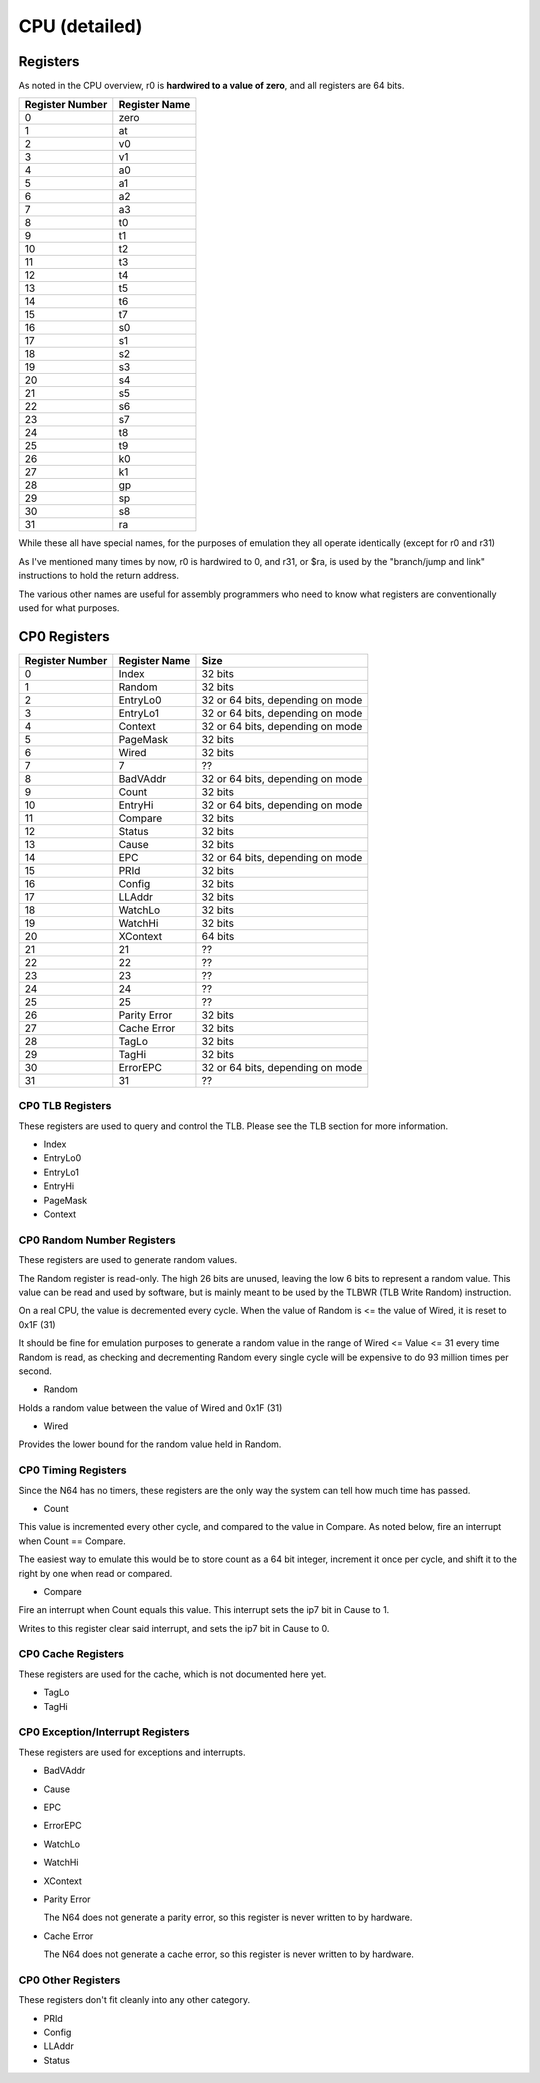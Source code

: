CPU (detailed)
==============


Registers
---------

As noted in the CPU overview, r0 is **hardwired to a value of zero**, and all registers are 64 bits.

+-----------------+---------------+
| Register Number | Register Name |
+=================+===============+
| 0               | zero          |
+-----------------+---------------+
| 1               | at            |
+-----------------+---------------+
| 2               | v0            |
+-----------------+---------------+
| 3               | v1            |
+-----------------+---------------+
| 4               | a0            |
+-----------------+---------------+
| 5               | a1            |
+-----------------+---------------+
| 6               | a2            |
+-----------------+---------------+
| 7               | a3            |
+-----------------+---------------+
| 8               | t0            |
+-----------------+---------------+
| 9               | t1            |
+-----------------+---------------+
| 10              | t2            |
+-----------------+---------------+
| 11              | t3            |
+-----------------+---------------+
| 12              | t4            |
+-----------------+---------------+
| 13              | t5            |
+-----------------+---------------+
| 14              | t6            |
+-----------------+---------------+
| 15              | t7            |
+-----------------+---------------+
| 16              | s0            |
+-----------------+---------------+
| 17              | s1            |
+-----------------+---------------+
| 18              | s2            |
+-----------------+---------------+
| 19              | s3            |
+-----------------+---------------+
| 20              | s4            |
+-----------------+---------------+
| 21              | s5            |
+-----------------+---------------+
| 22              | s6            |
+-----------------+---------------+
| 23              | s7            |
+-----------------+---------------+
| 24              | t8            |
+-----------------+---------------+
| 25              | t9            |
+-----------------+---------------+
| 26              | k0            |
+-----------------+---------------+
| 27              | k1            |
+-----------------+---------------+
| 28              | gp            |
+-----------------+---------------+
| 29              | sp            |
+-----------------+---------------+
| 30              | s8            |
+-----------------+---------------+
| 31              | ra            |
+-----------------+---------------+

While these all have special names, for the purposes of emulation they all operate identically (except for r0 and r31)

As I've mentioned many times by now, r0 is hardwired to 0, and r31, or $ra, is used by the "branch/jump and link" instructions to hold the return address.

The various other names are useful for assembly programmers who need to know what registers are conventionally used for what purposes.

CP0 Registers
-------------

+-----------------+---------------+----------------------------------+
| Register Number | Register Name | Size                             |
+=================+===============+==================================+
| 0               | Index         | 32 bits                          |
+-----------------+---------------+----------------------------------+
| 1               | Random        | 32 bits                          |
+-----------------+---------------+----------------------------------+
| 2               | EntryLo0      | 32 or 64 bits, depending on mode |
+-----------------+---------------+----------------------------------+
| 3               | EntryLo1      | 32 or 64 bits, depending on mode |
+-----------------+---------------+----------------------------------+
| 4               | Context       | 32 or 64 bits, depending on mode |
+-----------------+---------------+----------------------------------+
| 5               | PageMask      | 32 bits                          |
+-----------------+---------------+----------------------------------+
| 6               | Wired         | 32 bits                          |
+-----------------+---------------+----------------------------------+
| 7               | 7             | ??                               |
+-----------------+---------------+----------------------------------+
| 8               | BadVAddr      | 32 or 64 bits, depending on mode |
+-----------------+---------------+----------------------------------+
| 9               | Count         | 32 bits                          |
+-----------------+---------------+----------------------------------+
| 10              | EntryHi       | 32 or 64 bits, depending on mode |
+-----------------+---------------+----------------------------------+
| 11              | Compare       | 32 bits                          |
+-----------------+---------------+----------------------------------+
| 12              | Status        | 32 bits                          |
+-----------------+---------------+----------------------------------+
| 13              | Cause         | 32 bits                          |
+-----------------+---------------+----------------------------------+
| 14              | EPC           | 32 or 64 bits, depending on mode |
+-----------------+---------------+----------------------------------+
| 15              | PRId          | 32 bits                          |
+-----------------+---------------+----------------------------------+
| 16              | Config        | 32 bits                          |
+-----------------+---------------+----------------------------------+
| 17              | LLAddr        | 32 bits                          |
+-----------------+---------------+----------------------------------+
| 18              | WatchLo       | 32 bits                          |
+-----------------+---------------+----------------------------------+
| 19              | WatchHi       | 32 bits                          |
+-----------------+---------------+----------------------------------+
| 20              | XContext      | 64 bits                          |
+-----------------+---------------+----------------------------------+
| 21              | 21            | ??                               |
+-----------------+---------------+----------------------------------+
| 22              | 22            | ??                               |
+-----------------+---------------+----------------------------------+
| 23              | 23            | ??                               |
+-----------------+---------------+----------------------------------+
| 24              | 24            | ??                               |
+-----------------+---------------+----------------------------------+
| 25              | 25            | ??                               |
+-----------------+---------------+----------------------------------+
| 26              | Parity Error  | 32 bits                          |
+-----------------+---------------+----------------------------------+
| 27              | Cache Error   | 32 bits                          |
+-----------------+---------------+----------------------------------+
| 28              | TagLo         | 32 bits                          |
+-----------------+---------------+----------------------------------+
| 29              | TagHi         | 32 bits                          |
+-----------------+---------------+----------------------------------+
| 30              | ErrorEPC      | 32 or 64 bits, depending on mode |
+-----------------+---------------+----------------------------------+
| 31              | 31            | ??                               |
+-----------------+---------------+----------------------------------+

CP0 TLB Registers
^^^^^^^^^^^^^^^^^

These registers are used to query and control the TLB. Please see the TLB section for more information.

* Index
* EntryLo0
* EntryLo1
* EntryHi
* PageMask
* Context

CP0 Random Number Registers
^^^^^^^^^^^^^^^^^^^^^^^^^^^

These registers are used to generate random values.

The Random register is read-only. The high 26 bits are unused, leaving the low 6 bits to represent a random value. This value can be read and used by software, but is mainly meant to be used by the TLBWR (TLB Write Random) instruction.

On a real CPU, the value is decremented every cycle. When the value of Random is <= the value of Wired, it is reset to 0x1F (31)

It should be fine for emulation purposes to generate a random value in the range of Wired <= Value <= 31 every time Random is read, as checking and decrementing Random every single cycle will be expensive to do 93 million times per second.

* Random

Holds a random value between the value of Wired and 0x1F (31)

* Wired

Provides the lower bound for the random value held in Random.

CP0 Timing Registers
^^^^^^^^^^^^^^^^^^^^

Since the N64 has no timers, these registers are the only way the system can tell how much time has passed.

* Count

This value is incremented every other cycle, and compared to the value in Compare. As noted below, fire an interrupt when Count == Compare.

The easiest way to emulate this would be to store count as a 64 bit integer, increment it once per cycle, and shift it to the right by one when read or compared.

* Compare

Fire an interrupt when Count equals this value. This interrupt sets the ip7 bit in Cause to 1.

Writes to this register clear said interrupt, and sets the ip7 bit in Cause to 0.

CP0 Cache Registers
^^^^^^^^^^^^^^^^^^^

These registers are used for the cache, which is not documented here yet.

* TagLo
* TagHi

CP0 Exception/Interrupt Registers
^^^^^^^^^^^^^^^^^^^^^^^^^^^^^^^^^

These registers are used for exceptions and interrupts.

* BadVAddr
* Cause
* EPC
* ErrorEPC
* WatchLo
* WatchHi
* XContext
* Parity Error

  The N64 does not generate a parity error, so this register is never written to by hardware.

* Cache Error

  The N64 does not generate a cache error, so this register is never written to by hardware.

CP0 Other Registers
^^^^^^^^^^^^^^^^^^^

These registers don't fit cleanly into any other category.

* PRId
* Config
* LLAddr
* Status
